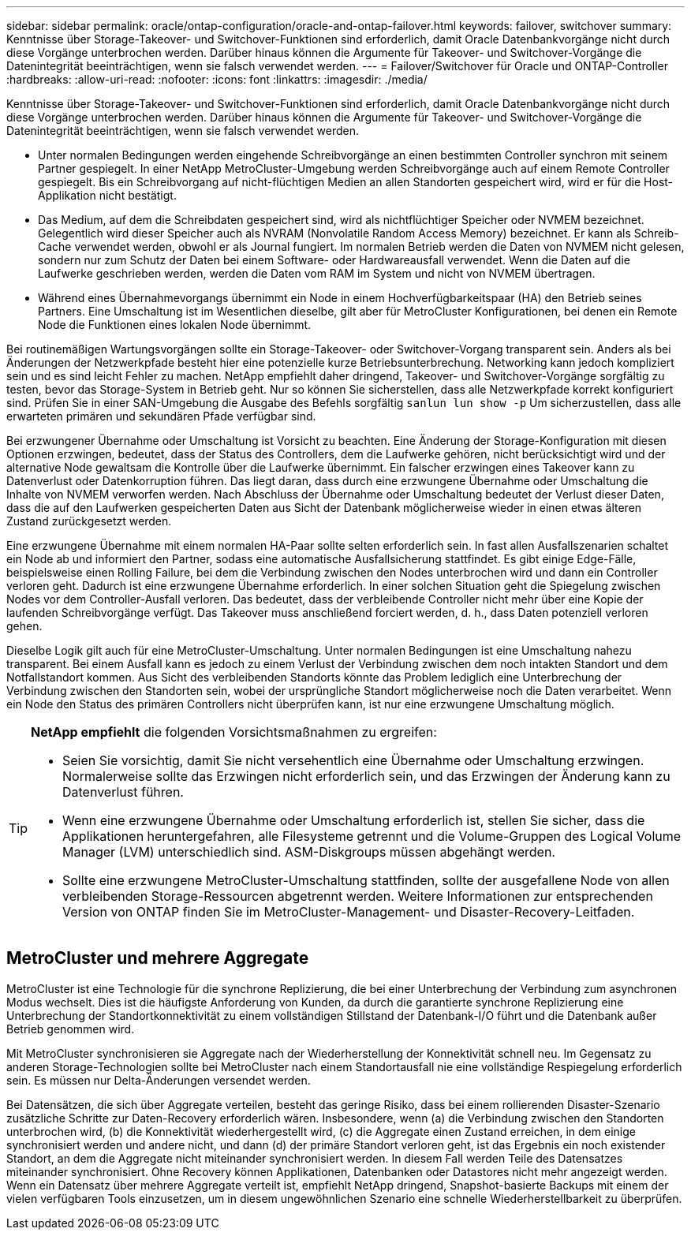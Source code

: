 ---
sidebar: sidebar 
permalink: oracle/ontap-configuration/oracle-and-ontap-failover.html 
keywords: failover, switchover 
summary: Kenntnisse über Storage-Takeover- und Switchover-Funktionen sind erforderlich, damit Oracle Datenbankvorgänge nicht durch diese Vorgänge unterbrochen werden. Darüber hinaus können die Argumente für Takeover- und Switchover-Vorgänge die Datenintegrität beeinträchtigen, wenn sie falsch verwendet werden. 
---
= Failover/Switchover für Oracle und ONTAP-Controller
:hardbreaks:
:allow-uri-read: 
:nofooter: 
:icons: font
:linkattrs: 
:imagesdir: ./media/


[role="lead"]
Kenntnisse über Storage-Takeover- und Switchover-Funktionen sind erforderlich, damit Oracle Datenbankvorgänge nicht durch diese Vorgänge unterbrochen werden. Darüber hinaus können die Argumente für Takeover- und Switchover-Vorgänge die Datenintegrität beeinträchtigen, wenn sie falsch verwendet werden.

* Unter normalen Bedingungen werden eingehende Schreibvorgänge an einen bestimmten Controller synchron mit seinem Partner gespiegelt. In einer NetApp MetroCluster-Umgebung werden Schreibvorgänge auch auf einem Remote Controller gespiegelt. Bis ein Schreibvorgang auf nicht-flüchtigen Medien an allen Standorten gespeichert wird, wird er für die Host-Applikation nicht bestätigt.
* Das Medium, auf dem die Schreibdaten gespeichert sind, wird als nichtflüchtiger Speicher oder NVMEM bezeichnet. Gelegentlich wird dieser Speicher auch als NVRAM (Nonvolatile Random Access Memory) bezeichnet. Er kann als Schreib-Cache verwendet werden, obwohl er als Journal fungiert. Im normalen Betrieb werden die Daten von NVMEM nicht gelesen, sondern nur zum Schutz der Daten bei einem Software- oder Hardwareausfall verwendet. Wenn die Daten auf die Laufwerke geschrieben werden, werden die Daten vom RAM im System und nicht von NVMEM übertragen.
* Während eines Übernahmevorgangs übernimmt ein Node in einem Hochverfügbarkeitspaar (HA) den Betrieb seines Partners. Eine Umschaltung ist im Wesentlichen dieselbe, gilt aber für MetroCluster Konfigurationen, bei denen ein Remote Node die Funktionen eines lokalen Node übernimmt.


Bei routinemäßigen Wartungsvorgängen sollte ein Storage-Takeover- oder Switchover-Vorgang transparent sein. Anders als bei Änderungen der Netzwerkpfade besteht hier eine potenzielle kurze Betriebsunterbrechung. Networking kann jedoch kompliziert sein und es sind leicht Fehler zu machen. NetApp empfiehlt daher dringend, Takeover- und Switchover-Vorgänge sorgfältig zu testen, bevor das Storage-System in Betrieb geht. Nur so können Sie sicherstellen, dass alle Netzwerkpfade korrekt konfiguriert sind. Prüfen Sie in einer SAN-Umgebung die Ausgabe des Befehls sorgfältig `sanlun lun show -p` Um sicherzustellen, dass alle erwarteten primären und sekundären Pfade verfügbar sind.

Bei erzwungener Übernahme oder Umschaltung ist Vorsicht zu beachten. Eine Änderung der Storage-Konfiguration mit diesen Optionen erzwingen, bedeutet, dass der Status des Controllers, dem die Laufwerke gehören, nicht berücksichtigt wird und der alternative Node gewaltsam die Kontrolle über die Laufwerke übernimmt. Ein falscher erzwingen eines Takeover kann zu Datenverlust oder Datenkorruption führen. Das liegt daran, dass durch eine erzwungene Übernahme oder Umschaltung die Inhalte von NVMEM verworfen werden. Nach Abschluss der Übernahme oder Umschaltung bedeutet der Verlust dieser Daten, dass die auf den Laufwerken gespeicherten Daten aus Sicht der Datenbank möglicherweise wieder in einen etwas älteren Zustand zurückgesetzt werden.

Eine erzwungene Übernahme mit einem normalen HA-Paar sollte selten erforderlich sein. In fast allen Ausfallszenarien schaltet ein Node ab und informiert den Partner, sodass eine automatische Ausfallsicherung stattfindet. Es gibt einige Edge-Fälle, beispielsweise einen Rolling Failure, bei dem die Verbindung zwischen den Nodes unterbrochen wird und dann ein Controller verloren geht. Dadurch ist eine erzwungene Übernahme erforderlich. In einer solchen Situation geht die Spiegelung zwischen Nodes vor dem Controller-Ausfall verloren. Das bedeutet, dass der verbleibende Controller nicht mehr über eine Kopie der laufenden Schreibvorgänge verfügt. Das Takeover muss anschließend forciert werden, d. h., dass Daten potenziell verloren gehen.

Dieselbe Logik gilt auch für eine MetroCluster-Umschaltung. Unter normalen Bedingungen ist eine Umschaltung nahezu transparent. Bei einem Ausfall kann es jedoch zu einem Verlust der Verbindung zwischen dem noch intakten Standort und dem Notfallstandort kommen. Aus Sicht des verbleibenden Standorts könnte das Problem lediglich eine Unterbrechung der Verbindung zwischen den Standorten sein, wobei der ursprüngliche Standort möglicherweise noch die Daten verarbeitet. Wenn ein Node den Status des primären Controllers nicht überprüfen kann, ist nur eine erzwungene Umschaltung möglich.

[TIP]
====
*NetApp empfiehlt* die folgenden Vorsichtsmaßnahmen zu ergreifen:

* Seien Sie vorsichtig, damit Sie nicht versehentlich eine Übernahme oder Umschaltung erzwingen. Normalerweise sollte das Erzwingen nicht erforderlich sein, und das Erzwingen der Änderung kann zu Datenverlust führen.
* Wenn eine erzwungene Übernahme oder Umschaltung erforderlich ist, stellen Sie sicher, dass die Applikationen heruntergefahren, alle Filesysteme getrennt und die Volume-Gruppen des Logical Volume Manager (LVM) unterschiedlich sind. ASM-Diskgroups müssen abgehängt werden.
* Sollte eine erzwungene MetroCluster-Umschaltung stattfinden, sollte der ausgefallene Node von allen verbleibenden Storage-Ressourcen abgetrennt werden. Weitere Informationen zur entsprechenden Version von ONTAP finden Sie im MetroCluster-Management- und Disaster-Recovery-Leitfaden.


====


== MetroCluster und mehrere Aggregate

MetroCluster ist eine Technologie für die synchrone Replizierung, die bei einer Unterbrechung der Verbindung zum asynchronen Modus wechselt. Dies ist die häufigste Anforderung von Kunden, da durch die garantierte synchrone Replizierung eine Unterbrechung der Standortkonnektivität zu einem vollständigen Stillstand der Datenbank-I/O führt und die Datenbank außer Betrieb genommen wird.

Mit MetroCluster synchronisieren sie Aggregate nach der Wiederherstellung der Konnektivität schnell neu. Im Gegensatz zu anderen Storage-Technologien sollte bei MetroCluster nach einem Standortausfall nie eine vollständige Respiegelung erforderlich sein. Es müssen nur Delta-Änderungen versendet werden.

Bei Datensätzen, die sich über Aggregate verteilen, besteht das geringe Risiko, dass bei einem rollierenden Disaster-Szenario zusätzliche Schritte zur Daten-Recovery erforderlich wären. Insbesondere, wenn (a) die Verbindung zwischen den Standorten unterbrochen wird, (b) die Konnektivität wiederhergestellt wird, (c) die Aggregate einen Zustand erreichen, in dem einige synchronisiert werden und andere nicht, und dann (d) der primäre Standort verloren geht, ist das Ergebnis ein noch existender Standort, an dem die Aggregate nicht miteinander synchronisiert werden. In diesem Fall werden Teile des Datensatzes miteinander synchronisiert. Ohne Recovery können Applikationen, Datenbanken oder Datastores nicht mehr angezeigt werden. Wenn ein Datensatz über mehrere Aggregate verteilt ist, empfiehlt NetApp dringend, Snapshot-basierte Backups mit einem der vielen verfügbaren Tools einzusetzen, um in diesem ungewöhnlichen Szenario eine schnelle Wiederherstellbarkeit zu überprüfen.
